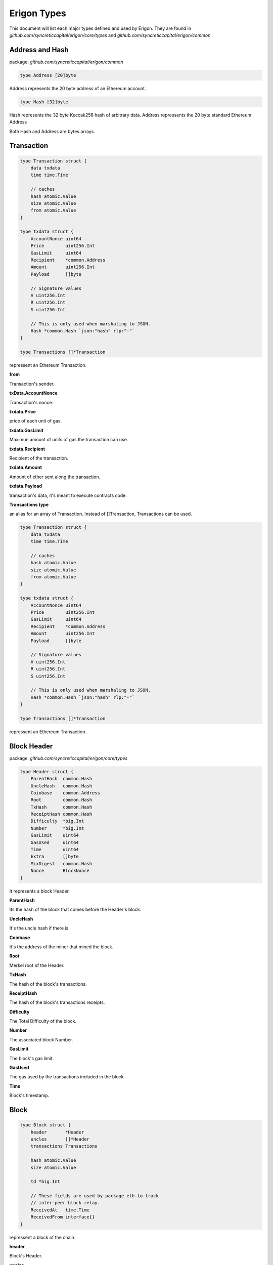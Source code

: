 ================
Erigon Types
================

This document will list each major types defined and used by Erigon.
They are found in `github.com/syncreticcapital/erigon/core/types` and `github.com/syncreticcapital/erigon/common`

Address and Hash
================

package: `github.com/syncreticcapital/erigon/common`

.. code-block:: go

    type Address [20]byte

Address represents the 20 byte address of an Ethereum account.


.. code-block:: go

    type Hash [32]byte

Hash represents the 32 byte Keccak256 hash of arbitrary data.
Address repressents the 20 byte standard Ethereum Address

Both Hash and Address are bytes arrays.

Transaction
===========

.. code-block:: go

    type Transaction struct {
        data txdata
        time time.Time

        // caches
        hash atomic.Value
        size atomic.Value
        from atomic.Value
    }

    type txdata struct {
        AccountNonce uint64
        Price        uint256.Int
        GasLimit     uint64
        Recipient    *common.Address
        Amount       uint256.Int
        Payload      []byte

        // Signature values
        V uint256.Int
        R uint256.Int
        S uint256.Int

        // This is only used when marshaling to JSON.
        Hash *common.Hash `json:"hash" rlp:"-"`
    }

    type Transactions []*Transaction

repressent an Ethereum Transaction.

**from**

Transaction's sender.

**txData.AccountNonce**

Transaction's nonce.

**txdata.Price**

price of each unit of gas.

**txdata.GasLimit**

Maximun amount of units of gas the transaction can use.

**txdata.Recipient**

Recipient of the transaction.

**txdata.Amount**

Amount of ether sent along the transaction.

**txdata.Payload**

transaction's data, it's meant to execute contracts code.

**Transactions type**

an alias for an array of Transaction. Instead of []Transaction, Transactions can be used.

.. code-block:: go

    type Transaction struct {
        data txdata
        time time.Time

        // caches
        hash atomic.Value
        size atomic.Value
        from atomic.Value
    }

    type txdata struct {
        AccountNonce uint64
        Price        uint256.Int
        GasLimit     uint64
        Recipient    *common.Address
        Amount       uint256.Int
        Payload      []byte

        // Signature values
        V uint256.Int
        R uint256.Int
        S uint256.Int

        // This is only used when marshaling to JSON.
        Hash *common.Hash `json:"hash" rlp:"-"`
    }

    type Transactions []*Transaction

repressent an Ethereum Transaction.

Block Header
============

package: `github.com/syncreticcapital/erigon/core/types`

.. code-block:: go

    type Header struct {
        ParentHash  common.Hash
        UncleHash   common.Hash
        Coinbase    common.Address
        Root        common.Hash
        TxHash      common.Hash
        ReceiptHash common.Hash
        Difficulty  *big.Int
        Number      *big.Int
        GasLimit    uint64
        GasUsed     uint64
        Time        uint64
        Extra       []byte
        MixDigest   common.Hash
        Nonce       BlockNonce
    }

It represents a block Header.

**ParentHash**

Its the hash of the block that comes before the Header's block.

**UncleHash**

It's the uncle hash if there is.

**Coinbase**

It's the address of the miner that mined the block.

**Root**

Merkel root of the Header.

**TxHash**

The hash of the block's transactions.

**ReceiptHash**

The hash of the block's transactions receipts.

**Difficulty**

The Total Difficulty of the block.

**Number**

The associated block Number.

**GasLimit**

The block's gas limit.

**GasUsed**

The gas used by the transactions included in the block.

**Time**

Block's timestamp.

Block
=====

.. code-block:: go

    type Block struct {
        header       *Header
        uncles       []*Header
        transactions Transactions

        hash atomic.Value
        size atomic.Value

        td *big.Int

        // These fields are used by package eth to track
        // inter-peer block relay.
        ReceivedAt   time.Time
        ReceivedFrom interface{}
    }

repressent a block of the chain.

**header**

Block's Header.

**uncles**

Block's uncles headers block.

**transactions**

Array of transaction included in the block.

**td**

total difficulty accumulated up to the block. sum of all prev blocks difficulties + block difficulty.

Account
=======

package: `github.com/syncreticcapital/erigon/core/types/accounts`

.. code-block:: go

    type Account struct {
        Initialised bool
        Nonce       uint64
        Balance     uint256.Int
        Root        common.Hash
        CodeHash    common.Hash
        Incarnation uint64
    }


**Nonce**

Number of the type uint64.

nonce of the account (aka. the transaction of the account)

**Balance**

Balance is denominated in wei, and there 10^18 wei in each Ether.

**Root**

Merkle root of the smart contract storage, organised into a tree. Non-contract accounts cannot have storage, therefore root makes sense only for smart contract accounts.

**Code hash**

Hash of the bytecode (deployed code) of a smart contract.

**Incarnation**

a digit which increases each SELFDESTRUCT or CREATE2 opcodes. In fact, it would be possible to create Account with very big storage (increase storage size during many blocks). 
Then delete this account (SELFDESTRUCT). This attack vector would cause nodes to hang for several minutes.

**Important Note: Accounts are not directly linked to their addresses, they are linked as key-value in the database**